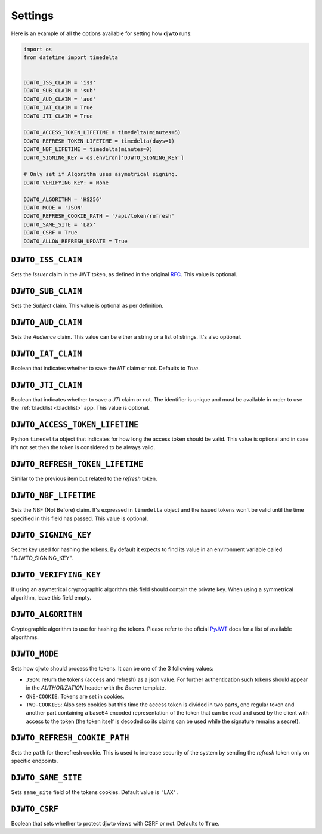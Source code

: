 .. _settings:

Settings
========

Here is an example of all the options available for setting how **djwto** runs:

.. code-block::

    import os
    from datetime import timedelta


    DJWTO_ISS_CLAIM = 'iss'
    DJWTO_SUB_CLAIM = 'sub'
    DJWTO_AUD_CLAIM = 'aud'
    DJWTO_IAT_CLAIM = True
    DJWTO_JTI_CLAIM = True

    DJWTO_ACCESS_TOKEN_LIFETIME = timedelta(minutes=5)
    DJWTO_REFRESH_TOKEN_LIFETIME = timedelta(days=1)
    DJWTO_NBF_LIFETIME = timedelta(minutes=0)
    DJWTO_SIGNING_KEY = os.environ['DJWTO_SIGNING_KEY']

    # Only set if Algorithm uses asymetrical signing.
    DJWTO_VERIFYING_KEY: = None

    DJWTO_ALGORITHM = 'HS256'
    DJWTO_MODE = 'JSON'
    DJWTO_REFRESH_COOKIE_PATH = '/api/token/refresh'
    DJWTO_SAME_SITE = 'Lax'
    DJWTO_CSRF = True
    DJWTO_ALLOW_REFRESH_UPDATE = True

``DJWTO_ISS_CLAIM``
-------------------

Sets the *Issuer* claim in the JWT token, as defined in the original `RFC <https://datatracker.ietf.org/doc/html/rfc7519>`_. This value is optional.

``DJWTO_SUB_CLAIM``
-------------------

Sets the *Subject* claim. This value is optional as per definition.

``DJWTO_AUD_CLAIM``
-------------------

Sets the *Audience* claim. This value can be either a string or a list of strings. It's also optional.

``DJWTO_IAT_CLAIM``
-------------------

Boolean that indicates whether to save the *IAT* claim or not. Defaults to `True`.

``DJWTO_JTI_CLAIM``
-------------------

Boolean that indicates whether to save a *JTI* claim or not. The identifier is unique and must be available in order to use the :ref:`blacklist <blacklist>` app. This value is optional.


``DJWTO_ACCESS_TOKEN_LIFETIME``
-------------------------------

Python ``timedelta`` object that indicates for how long the access token should be valid. This value is optional and in case it's not set then the token is considered to be always valid.


``DJWTO_REFRESH_TOKEN_LIFETIME``
--------------------------------

Similar to the previous item but related to the *refresh* token.

``DJWTO_NBF_LIFETIME``
----------------------

Sets the NBF (Not Before) claim. It's expressed in ``timedelta`` object and the issued tokens won't be valid until the time specified in this field has passed. This value is optional.

``DJWTO_SIGNING_KEY``
---------------------

Secret key used for hashing the tokens. By default it expects to find its value in an environment variable called "DJWTO_SIGNING_KEY".

``DJWTO_VERIFYING_KEY``
-----------------------

If using an asymetrical cryptographic algorithm this field should contain the private key. When using a symmetrical algorithm, leave this field empty.

``DJWTO_ALGORITHM``
-------------------

Cryptographic algorithm to use for hashing the tokens. Please refer to the oficial `PyJWT <https://pyjwt.readthedocs.io/en/stable/algorithms.html>`_ docs for a list of available algorithms.

``DJWTO_MODE``
--------------

Sets how djwto should process the tokens. It can be one of the 3 following values:

- ``JSON``: return the tokens (access and refresh) as a json value. For further authentication such tokens should appear in the `AUTHORIZATION` header with the `Bearer` template.
- ``ONE-COOKIE``: Tokens are set in cookies.
- ``TWO-COOKIES``: Also sets cookies but this time the access token is divided in two parts, one regular token and another part containing a base64 encoded representation of the token that can be read and used by the client with access to the token (the token itself is decoded so its claims can be used while the signature remains a secret).

``DJWTO_REFRESH_COOKIE_PATH``
-----------------------------

Sets the ``path`` for the refresh cookie. This is used to increase security of the system by sending the *refresh* token only on specific endpoints.

``DJWTO_SAME_SITE``
-------------------

Sets ``same_site`` field of the tokens cookies. Default value is ``'LAX'``.

``DJWTO_CSRF``
--------------

Boolean that sets whether to protect djwto views with CSRF or not. Defaults to ``True``.
